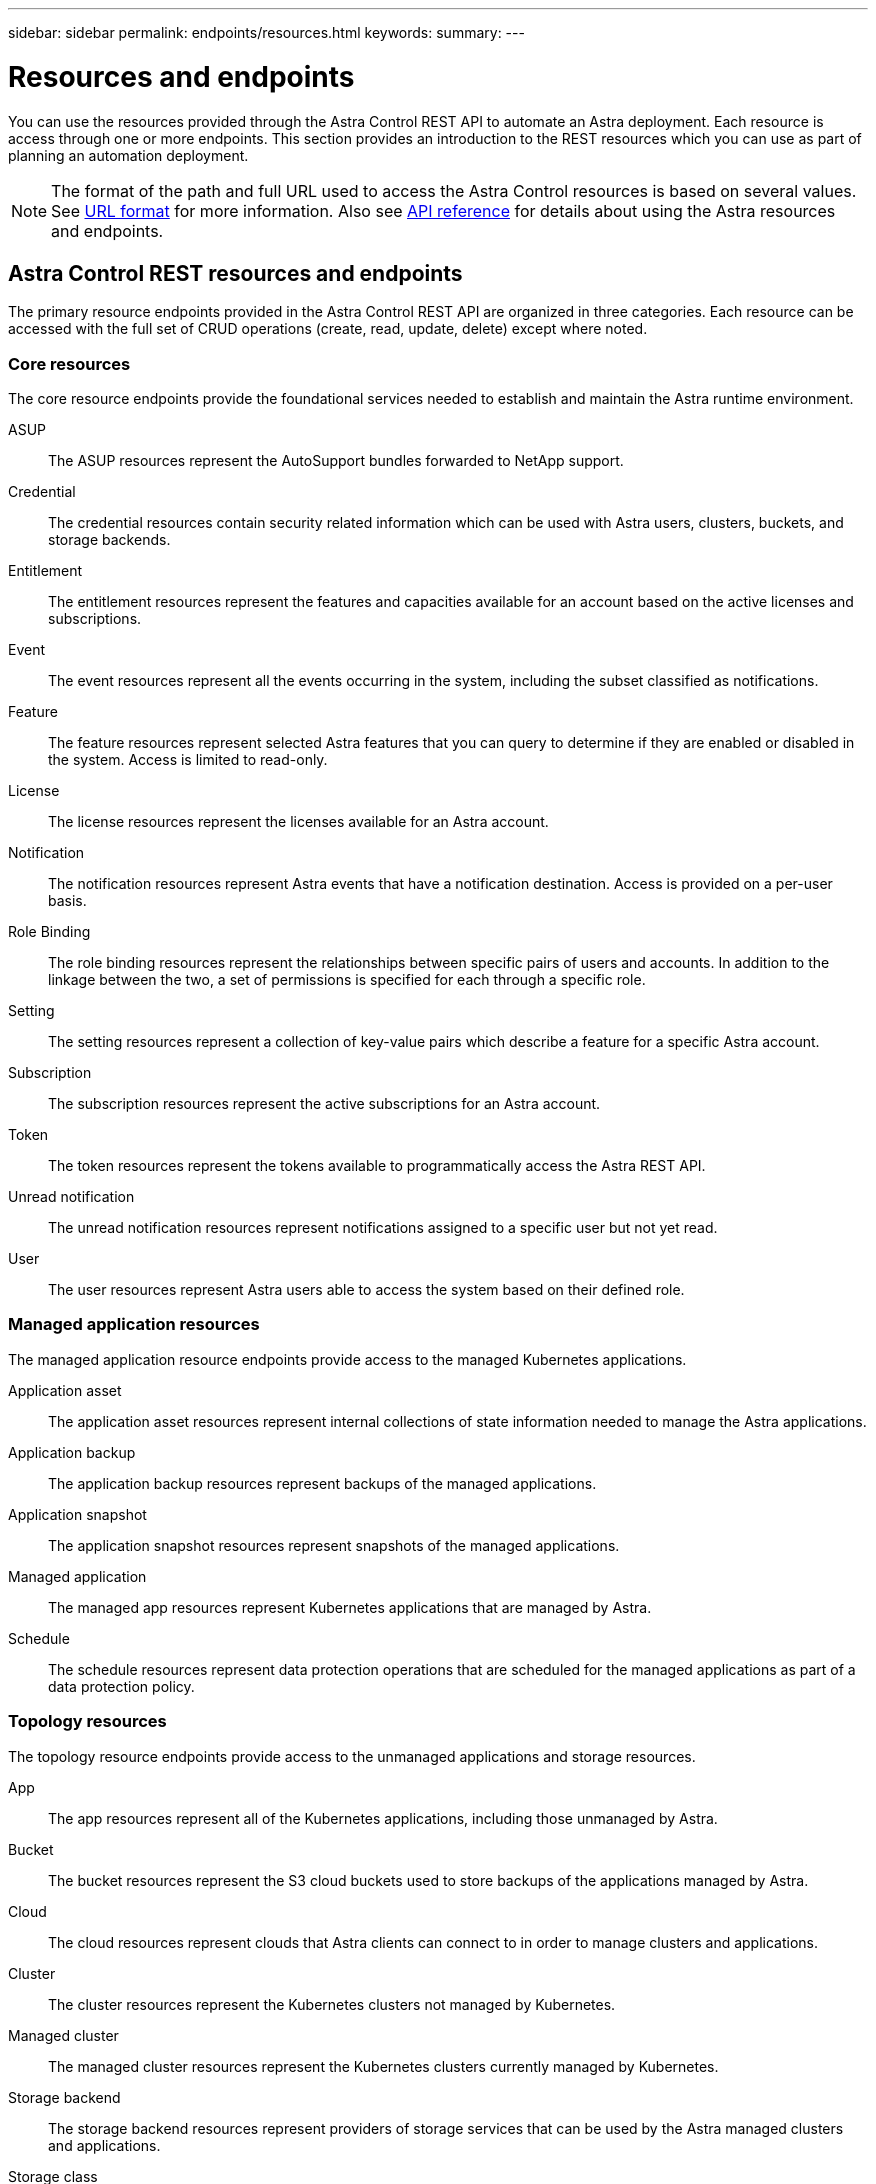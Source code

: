 ---
sidebar: sidebar
permalink: endpoints/resources.html
keywords:
summary:
---

= Resources and endpoints
:hardbreaks:
:nofooter:
:icons: font
:linkattrs:
:imagesdir: ./media/

[.lead]
You can use the resources provided through the Astra Control REST API to automate an Astra deployment. Each resource is access through one or more endpoints. This section provides an introduction to the REST resources which you can use as part of planning an automation deployment.

[NOTE]
The format of the path and full URL used to access the Astra Control resources is based on several values. See link:../rest-core/url_format.html[URL format] for more information. Also see link:../reference/api_reference.html[API reference] for details about using the Astra resources and endpoints.

== Astra Control REST resources and endpoints

The primary resource endpoints provided in the Astra Control REST API are organized in three categories. Each resource can be accessed with the full set of CRUD operations (create, read, update, delete) except where noted.

=== Core resources

The core resource endpoints provide the foundational services needed to establish and maintain the Astra runtime environment.

ASUP::
The ASUP resources represent the AutoSupport bundles forwarded to NetApp support.

Credential::
The credential resources contain security related information which can be used with Astra users, clusters, buckets, and storage backends.

Entitlement::
The entitlement resources represent the features and capacities available for an account based on the active licenses and subscriptions.

Event::
The event resources represent all the events occurring in the system, including the subset classified as notifications.

Feature::
The feature resources represent selected Astra features that you can query to determine if they are enabled or disabled in the system. Access is limited to read-only.

License::
The license resources represent the licenses available for an Astra account.

Notification::
The notification resources represent Astra events that have a notification destination. Access is provided on a per-user basis.

Role Binding::
The role binding resources represent the relationships between specific pairs of users and accounts. In addition to the linkage between the two, a set of permissions is specified for each through a specific role.

Setting::
The setting resources represent a collection of key-value pairs which describe a feature for a specific Astra account.

Subscription::
The subscription resources represent the active subscriptions for an Astra account.

Token::
The token resources represent the tokens available to programmatically access the Astra REST API.

Unread notification::
The unread notification resources represent notifications assigned to a specific user but not yet read.

User::
The user resources represent Astra users able to access the system based on their defined role.

=== Managed application resources

The managed application resource endpoints provide access to the managed Kubernetes applications.

Application asset::
The application asset resources represent internal collections of state information needed to manage the Astra applications.

Application backup::
The application backup resources represent backups of the managed applications.

Application snapshot::
The application snapshot resources represent snapshots of the managed applications.

Managed application::
The managed app resources represent Kubernetes applications that are managed by Astra.

Schedule::
The schedule resources represent data protection operations that are scheduled for the managed applications as part of a data protection policy.

=== Topology resources

The topology resource endpoints provide access to the unmanaged applications and storage resources.

App::
The app resources represent all of the Kubernetes applications, including those unmanaged by Astra.

Bucket::
The bucket resources represent the S3 cloud buckets used to store backups of the applications managed by Astra.

Cloud::
The cloud resources represent clouds that Astra clients can connect to in order to manage clusters and applications.

Cluster::
The cluster resources represent the Kubernetes clusters not managed by Kubernetes.

Managed cluster::
The managed cluster resources represent the Kubernetes clusters currently managed by Kubernetes.

Storage backend::
The storage backend resources represent providers of storage services that can be used by the Astra managed clusters and applications.

Storage class::
The storage class resources represent different classes or types of storage discovered and available to a specific managed cluster.

Volume::
The volume resources represent the Kubernetes storage volumes associated with the managed applications.

== Additional resources and endpoints

There are several additional resources and endpoints that you can use to support an Astra deployment.

[NOTE]
These resources and endpoints are not currently included with the Astra Control API reference documentation.

OpenAPI::
The OpenAPI endpoints provide access to the current OpenAPI JSON document and other related resources.

OpenMetrics::
The OpenMetrics endpoints provide access to the account metrics through the OpenMetrics resource. Support is available with the Astra Control Center deployment model.

